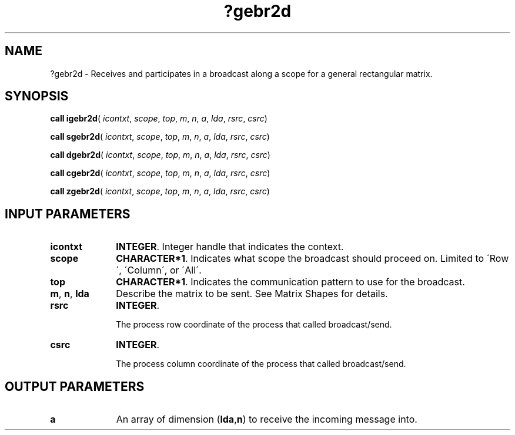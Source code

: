 .\" Copyright (c) 2002 \- 2008 Intel Corporation
.\" All rights reserved.
.\"
.TH ?gebr2d 3 "Intel Corporation" "Copyright(C) 2002 \- 2008" "Intel(R) Math Kernel Library"
.SH NAME
?gebr2d \- Receives and participates in a broadcast along a scope for a general rectangular matrix.
.SH SYNOPSIS
.PP
\fBcall igebr2d\fR( \fIicontxt\fR, \fIscope\fR, \fItop\fR, \fIm\fR, \fIn\fR, \fIa\fR, \fIlda\fR, \fIrsrc\fR, \fIcsrc\fR)
.PP
\fBcall sgebr2d\fR( \fIicontxt\fR, \fIscope\fR, \fItop\fR, \fIm\fR, \fIn\fR, \fIa\fR, \fIlda\fR, \fIrsrc\fR, \fIcsrc\fR)
.PP
\fBcall dgebr2d\fR( \fIicontxt\fR, \fIscope\fR, \fItop\fR, \fIm\fR, \fIn\fR, \fIa\fR, \fIlda\fR, \fIrsrc\fR, \fIcsrc\fR)
.PP
\fBcall cgebr2d\fR( \fIicontxt\fR, \fIscope\fR, \fItop\fR, \fIm\fR, \fIn\fR, \fIa\fR, \fIlda\fR, \fIrsrc\fR, \fIcsrc\fR)
.PP
\fBcall zgebr2d\fR( \fIicontxt\fR, \fIscope\fR, \fItop\fR, \fIm\fR, \fIn\fR, \fIa\fR, \fIlda\fR, \fIrsrc\fR, \fIcsrc\fR)
.SH INPUT PARAMETERS

.TP 10
\fBicontxt\fR
.NL
\fBINTEGER\fR.  Integer handle that indicates the context.
.TP 10
\fBscope\fR
.NL
\fBCHARACTER*1\fR. Indicates what scope the broadcast should proceed on. Limited to \'Row\', \'Column\', or \'All\'.
.TP 10
\fBtop\fR
.NL
\fBCHARACTER*1\fR. Indicates the communication pattern to use for the broadcast.
.TP 10
\fBm\fR, \fBn\fR, \fBlda\fR
.NL
Describe the matrix to be sent. See Matrix Shapes for details.
.TP 10
\fBrsrc\fR
.NL
\fBINTEGER\fR. 
.IP
The process row coordinate of the process that called broadcast/send. 
.TP 10
\fBcsrc\fR
.NL
\fBINTEGER\fR. 
.IP
The process column coordinate of the process that called broadcast/send.
.SH OUTPUT PARAMETERS

.TP 10
\fBa\fR
.NL
An array of dimension (\fBlda\fR,\fBn\fR) to receive the incoming message into.

